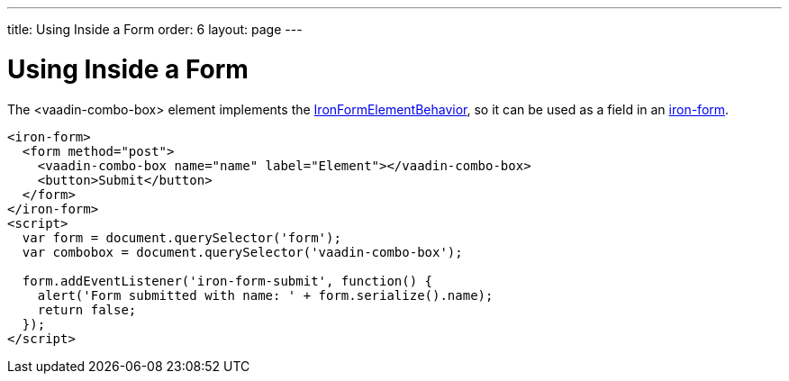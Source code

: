 ---
title: Using Inside a Form
order: 6
layout: page
---


[[vaadin-combo-box.form]]
= Using Inside a Form

The [vaadinelement]#<vaadin-combo-box># element implements the link:https://elements.polymer-project.org/elements/iron-form-element-behavior[[classname]#IronFormElementBehavior#], so it can be used as a field in an link:https://elements.polymer-project.org/elements/iron-form[[elementname]#iron-form#].

[source,html]
----
<iron-form>
  <form method="post">
    <vaadin-combo-box name="name" label="Element"></vaadin-combo-box>
    <button>Submit</button>
  </form>
</iron-form>
<script>
  var form = document.querySelector('form');
  var combobox = document.querySelector('vaadin-combo-box');

  form.addEventListener('iron-form-submit', function() {
    alert('Form submitted with name: ' + form.serialize().name);
    return false;
  });
</script>
----
